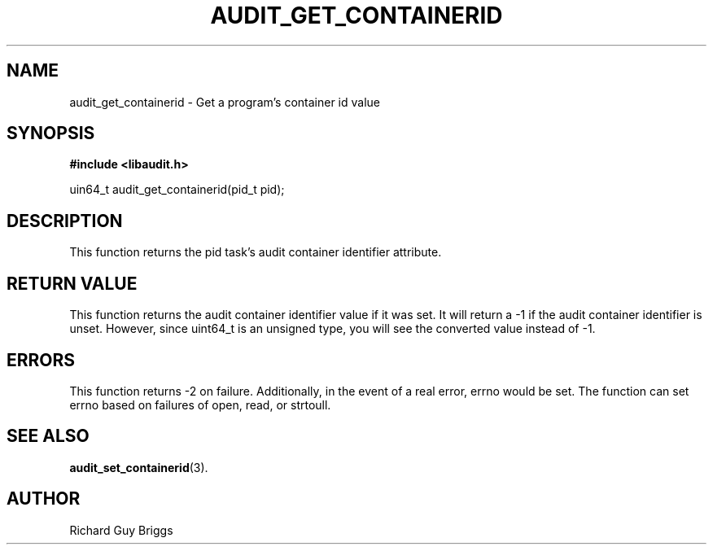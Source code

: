 .TH "AUDIT_GET_CONTAINERID" "3" "Feb 2018" "Red Hat" "Linux Audit API"
.SH NAME
audit_get_containerid \- Get a program's container id value
.SH SYNOPSIS
.B #include <libaudit.h>
.sp
uin64_t audit_get_containerid(pid_t pid);

.SH DESCRIPTION
This function returns the pid task's audit container identifier attribute.

.SH "RETURN VALUE"

This function returns the audit container identifier value if it was set. It will return a \-1 if the audit container identifier is unset. However, since uint64_t is an unsigned type, you will see the converted value instead of \-1.

.SH "ERRORS"

This function returns \-2 on failure. Additionally, in the event of a real error, errno would be set. The function can set errno based on failures of open, read, or strtoull.

.SH "SEE ALSO"

.BR audit_set_containerid (3).

.SH AUTHOR
Richard Guy Briggs
